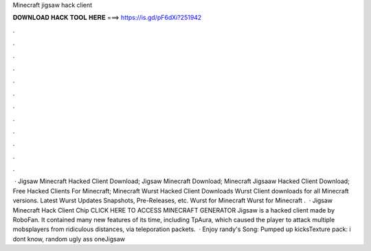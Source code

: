 Minecraft jigsaw hack client

𝐃𝐎𝐖𝐍𝐋𝐎𝐀𝐃 𝐇𝐀𝐂𝐊 𝐓𝐎𝐎𝐋 𝐇𝐄𝐑𝐄 ===> https://is.gd/pF6dXi?251942

.

.

.

.

.

.

.

.

.

.

.

.

 · Jigsaw Minecraft Hacked Client Download; Jigsaw Minecraft Download; Minecraft Jigsaaw Hacked Client Download; Free Hacked Clients For Minecraft; Minecraft Wurst Hacked Client Downloads Wurst Client downloads for all Minecraft versions. Latest Wurst Updates Snapshots, Pre-Releases, etc. Wurst for Minecraft Wurst for Minecraft .  · Jigsaw Minecraft Hack Client Chip CLICK HERE TO ACCESS MINECRAFT GENERATOR Jigsaw is a hacked client made by RoboFan. It contained many new features of its time, including TpAura, which caused the player to attack multiple mobsplayers from ridiculous distances, via teleporation packets.  · Enjoy randy's Song: Pumped up kicksTexture pack: i dont know, random ugly ass oneJigsaw 